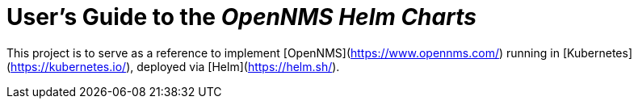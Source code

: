 = User's Guide to the _OpenNMS Helm Charts_
:imagesdir: ../assets/images
:!sectids:

This project is to serve as a reference to implement [OpenNMS](https://www.opennms.com/) running in [Kubernetes](https://kubernetes.io/), deployed via [Helm](https://helm.sh/).

